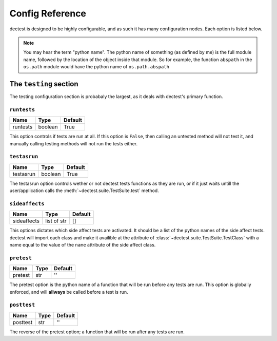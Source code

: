 Config Reference
================

dectest is designed to be highly configurable, and as such it has many
configuration nodes. Each option is listed below.

.. note:: You may hear the term "python name". The python name of something (as
   defined by me) is the full module name, followed by the location of the
   object inside that module. So for example, the function ``abspath`` in the
   ``os.path`` module would have the python name of ``os.path.abspath``

The ``testing`` section
-----------------------

The testing configuration section is probabaly the largest, as it deals with
dectest's primary function.

``runtests``
::::::::::::

+----------+----------------------+-----------------+
|Name      | Type                 | Default         |
+==========+======================+=================+
|runtests  | boolean              | True            |
+----------+----------------------+-----------------+

This option controls if tests are run at all. If this option is ``False``, then
calling an untested method will not test it, and manually calling testing
methods will not run the tests either.

``testasrun``
:::::::::::::

+----------+----------------------+-----------------+
|Name      | Type                 | Default         |
+==========+======================+=================+
|testasrun | boolean              | True            |
+----------+----------------------+-----------------+

The testasrun option controls wether or not dectest tests functions as they are
run, or if it just waits untill the user/application calls the
:meth:`~dectest.suite.TestSuite.test` method.

``sideaffects``
:::::::::::::::

+------------+----------------------+-----------------+
|Name        | Type                 | Default         |
+============+======================+=================+
|sideaffects | list of str          | []              |
+------------+----------------------+-----------------+

This options dictates which side affect tests are activated. It should be a list
of the python names of the side affect tests. dectest will import each class and
make it availible at the attribute of
:class:`~dectest.suite.TestSuite.TestClass` with a name equal to the value of
the ``name`` attribute of the side affect class.

``pretest``
:::::::::::

+------------+----------------------+-----------------+
|Name        | Type                 | Default         |
+============+======================+=================+
| pretest    | str                  | ''              |
+------------+----------------------+-----------------+

The pretest option is the python name of a function that will be run before any
tests are run. This option is globally enforced, and will **allways** be called
before a test is run.


``posttest``
::::::::::::

+------------+----------------------+-----------------+
|Name        | Type                 | Default         |
+============+======================+=================+
| posttest   | str                  | ''              |
+------------+----------------------+-----------------+

The reverse of the pretest option; a function that will be run after any tests
are run.
